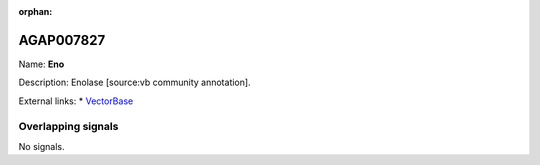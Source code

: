 :orphan:

AGAP007827
=============



Name: **Eno**

Description: Enolase [source:vb community annotation].

External links:
* `VectorBase <https://www.vectorbase.org/Anopheles_gambiae/Gene/Summary?g=AGAP007827>`_

Overlapping signals
-------------------



No signals.


